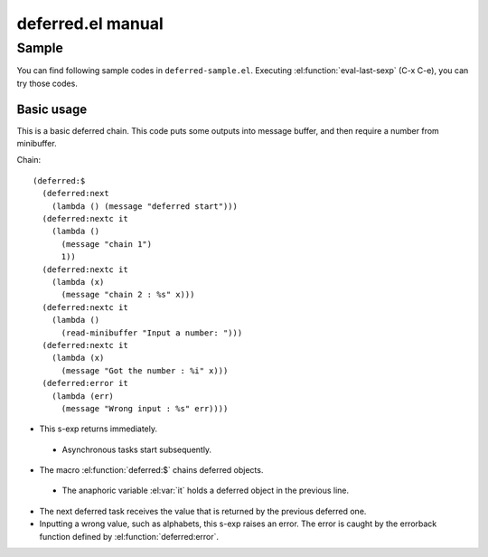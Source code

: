 ====================
 deferred.el manual
====================

Sample
======

You can find following sample codes in ``deferred-sample.el``.
Executing :el:function:`eval-last-sexp` (C-x C-e), you can try those
codes.

Basic usage
-----------

This is a basic deferred chain. This code puts some outputs into
message buffer, and then require a number from minibuffer.

Chain::

    (deferred:$
      (deferred:next
        (lambda () (message "deferred start")))
      (deferred:nextc it
        (lambda ()
          (message "chain 1")
          1))
      (deferred:nextc it
        (lambda (x)
          (message "chain 2 : %s" x)))
      (deferred:nextc it
        (lambda ()
          (read-minibuffer "Input a number: ")))
      (deferred:nextc it
        (lambda (x)
          (message "Got the number : %i" x)))
      (deferred:error it
        (lambda (err)
          (message "Wrong input : %s" err))))

* This s-exp returns immediately.

 * Asynchronous tasks start subsequently.

* The macro :el:function:`deferred:$` chains deferred objects.

 * The anaphoric variable :el:var:`it` holds a deferred object in the
   previous line.

* The next deferred task receives the value that is returned by the
  previous deferred one.

* Inputting a wrong value, such as alphabets, this s-exp raises an
  error. The error is caught by the errorback function defined by
  :el:function:`deferred:error`.

